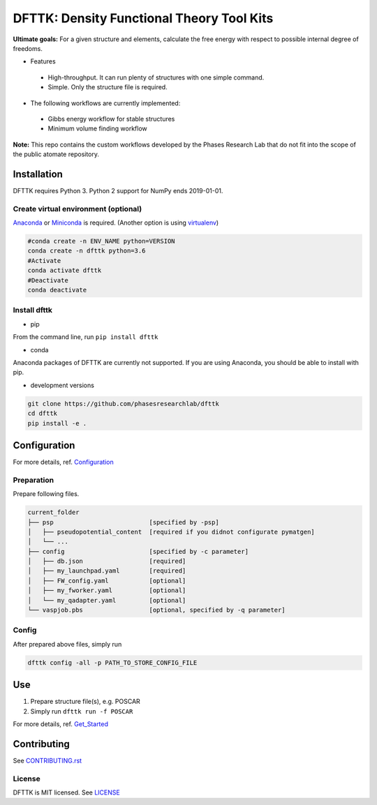 ==========================================
DFTTK: Density Functional Theory Tool Kits
==========================================

**Ultimate goals:** For a given structure and elements, calculate the free energy with respect to possible internal degree of freedoms.

- Features

 - High-throughput. It can run plenty of structures with one simple command.
 - Simple. Only the structure file is required.

- The following workflows are currently implemented:

 - Gibbs energy workflow for stable structures
 - Minimum volume finding workflow

**Note:** This repo contains the custom workflows developed by the Phases Research Lab that do not fit into the scope of the public atomate repository.


Installation
============

DFTTK requires Python 3. Python 2 support for NumPy ends 2019-01-01.

Create virtual environment (optional)
-------------------------------------

Anaconda_ or Miniconda_ is required. (Another option is using virtualenv_)

.. code-block:: bash

    #conda create -n ENV_NAME python=VERSION
    conda create -n dfttk python=3.6
    #Activate
    conda activate dfttk
    #Deactivate
    conda deactivate

.. _virtualenv: https://github.com/pypa/virtualenv
.. _Anaconda: https://www.anaconda.com/
.. _Miniconda: https://docs.conda.io/en/latest/miniconda.html


Install dfttk
-------------

- pip

From the command line, run ``pip install dfttk``

- conda

Anaconda packages of DFTTK are currently not supported. If you are using Anaconda, you should be able to install with pip.

- development versions

.. code-block:: bash

    git clone https://github.com/phasesresearchlab/dfttk
    cd dfttk
    pip install -e .

Configuration
=============

For more details, ref. Configuration_

.. _Configuration: docs/Configuration.md

Preparation
-----------

Prepare following files.

.. code-block:: bash

    current_folder
    ├── psp                          [specified by -psp]
    │   ├── pseudopotential_content  [required if you didnot configurate pymatgen]
    │   └── ...
    ├── config                       [specified by -c parameter]
    │   ├── db.json                  [required]
    │   ├── my_launchpad.yaml        [required]
    │   ├── FW_config.yaml           [optional]
    │   ├── my_fworker.yaml          [optional]
    │   └── my_qadapter.yaml         [optional]
    └── vaspjob.pbs                  [optional, specified by -q parameter]


Config
------

After prepared above files, simply run

.. code-block:: bash

    dfttk config -all -p PATH_TO_STORE_CONFIG_FILE

Use
===

1. Prepare structure file(s), e.g. POSCAR
2. Simply run ``dfttk run -f POSCAR``

For more details, ref. Get_Started_

.. _Get_Started: docs/Get_started.md

Contributing
============

See CONTRIBUTING.rst_

.. _CONTRIBUTING.rst: CONTRIBUTING.rst

License
-------

DFTTK is MIT licensed. See LICENSE_

.. _LICENSE: LICENSE
